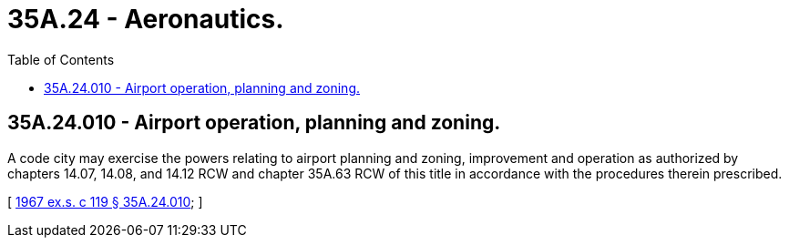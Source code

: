 = 35A.24 - Aeronautics.
:toc:

== 35A.24.010 - Airport operation, planning and zoning.
A code city may exercise the powers relating to airport planning and zoning, improvement and operation as authorized by chapters 14.07, 14.08, and 14.12 RCW and chapter 35A.63 RCW of this title in accordance with the procedures therein prescribed.

[ http://leg.wa.gov/CodeReviser/documents/sessionlaw/1967ex1c119.pdf?cite=1967%20ex.s.%20c%20119%20§%2035A.24.010[1967 ex.s. c 119 § 35A.24.010]; ]


